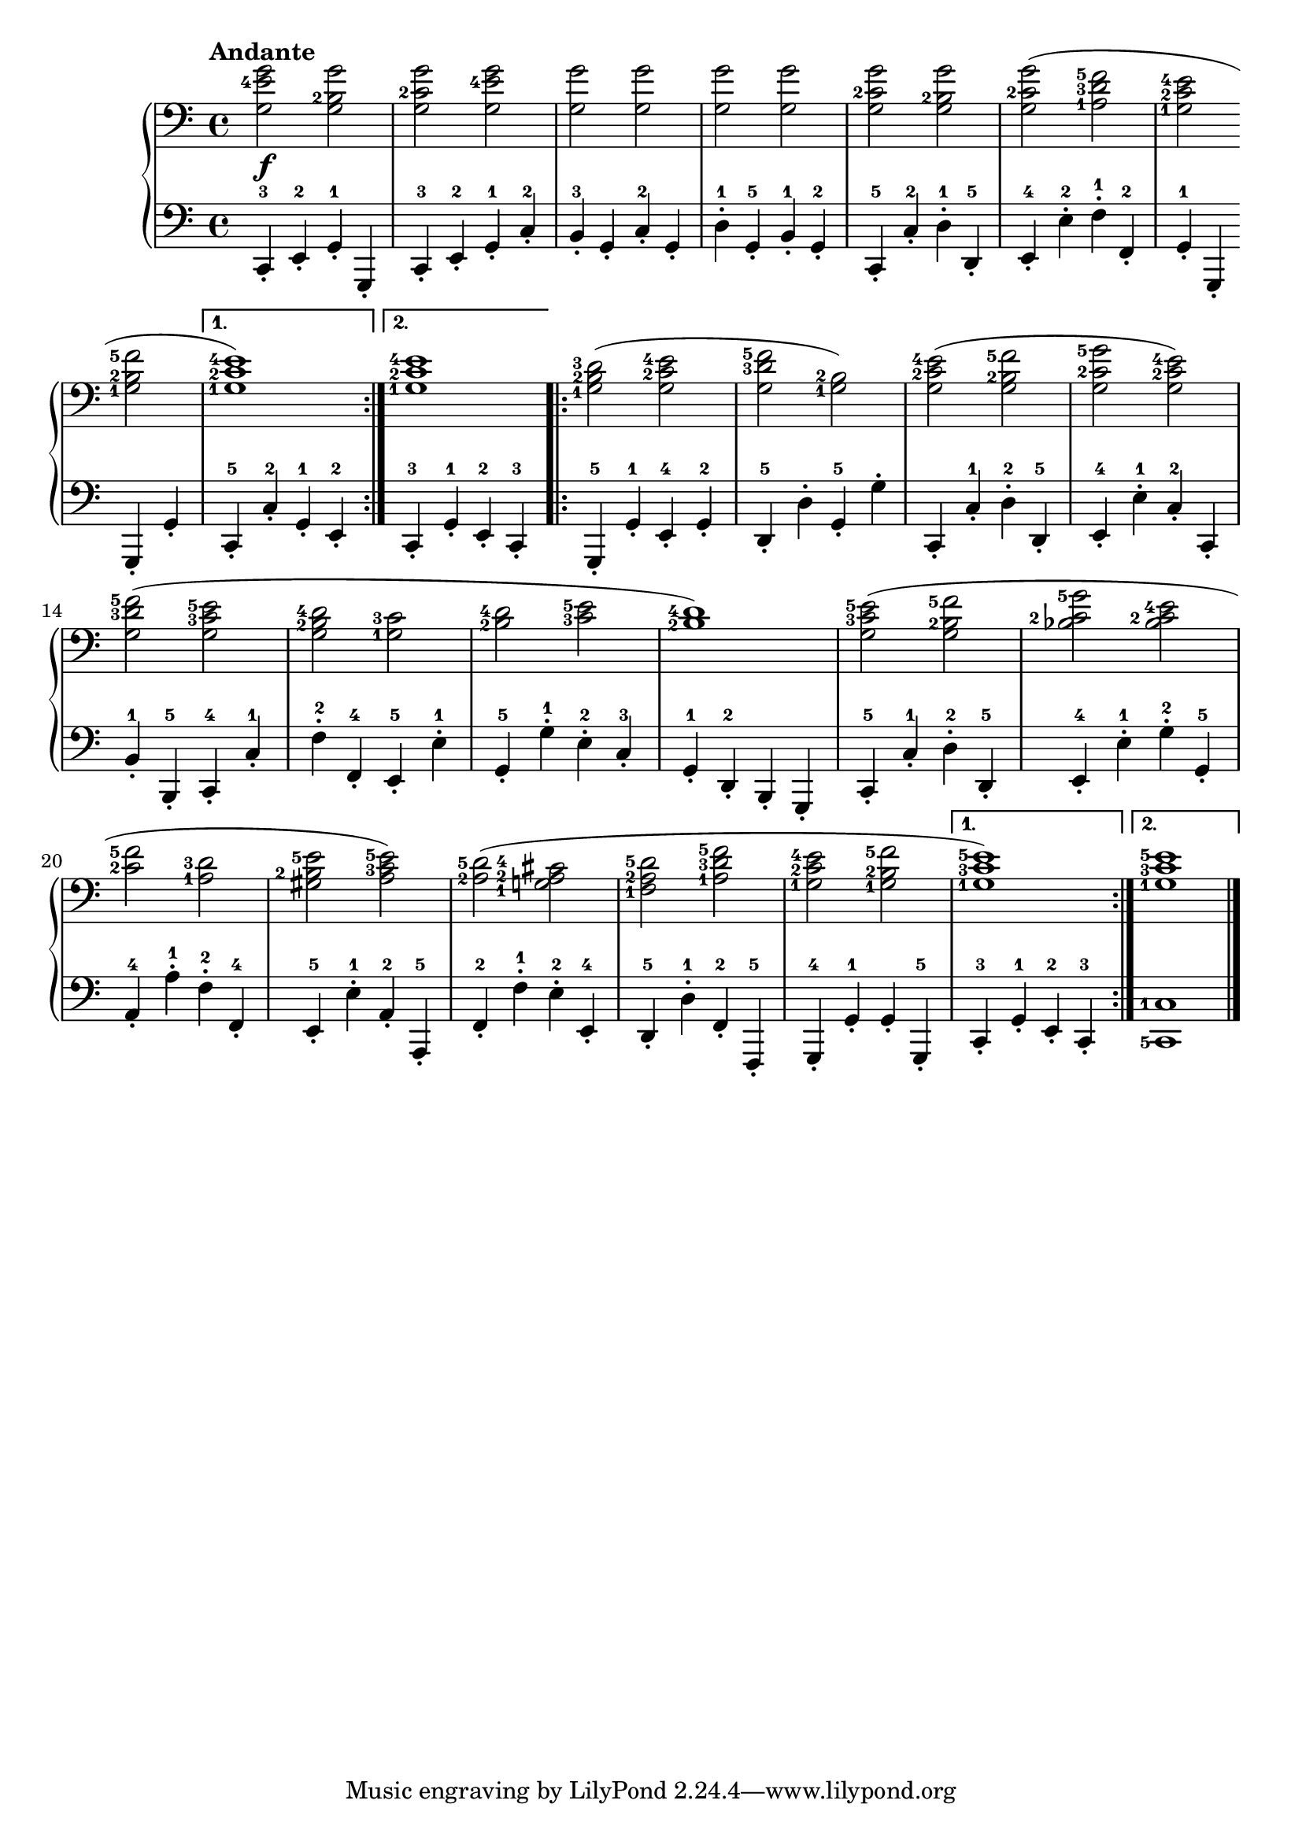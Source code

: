 \version "2.19.30"

% \header {
%     title = "28 melodische Übungsstücke"
%     subtitle = "1."
%     composer = "Anton Diabelli"
%     opus = "Op 149"
% }

dynamics =  {
    s1\f
    s1 s1 s1 s1 s1 
    s1 s1 s1
    s1 s1 s1 s1 s1 s1 s1 s1
    s1 s1 s1 s1 s1 s1 s1 s1
}


secondoUp =  {
	\tempo "Andante"
    \time 4/4
    \clef bass
    \relative c' {
	\accidentalStyle modern
	\set fingeringOrientations = #'(left)
	\repeat volta 2 {
	    <g e'-4 g>2   <g b-2 g'>
	    <g c-2 g'>    <g e'-4 g>
	    <g g'>      <g g'>
	    <g g'>      <g g'>
	    <g c-2 g'>    <g b-2 g'>
	    <g c-2 g'>(   <a-1 d-3 f-5>
	    <g-1 c-2 e-4>  \break    <g-1 b-2 f'-5>
	}
	\alternative {
	    { <g-1 c-2 e-4>1) } {  <g-1 c-2 e-4>1 }
	}
	\repeat volta 2 {
	    <g-1 b-2 d-3>2( <g c-2 e-4>
	    <g d'-3 f-5> <g-1 b-2>)

	    
	    <g c-2 e-4>( <g b-2 f'-5>
	    <g c-2 g'-5> <g c-2 e-4>)
	    
\break

	    <g d'-3 f-5>( <g c-3 e-5>
	    <g b-2 d-4>   <g-1 c-3>
	    <b-2 d-4>     <c-3 e-5>
	    <b-2 d-4>1)
	    
	    <g c-3 e-5>2( <g b-2 f'-5>
	    <bes c-2 g'-5> <bes c-2 e-4>

	    \break
	    <c-2 f-5> <a-1 d-3>
	    <gis b-2 e-5> <a c-3 e-5>)
	    
	    <a-2 d-5>( <g-1 a-2 cis-4>
	    <f-1 a-2 d-5> <a-1 d-3 f-5>
	    <g-1 c-2 e-4> <g-1 b-2 f'-5>
	}
	\alternative {
	    { <g-1 c-3 e-5>1) } { <g-1 c-3 e-5>1 }
	}
    }
}

secondoDown =  {
    \time 4/4
    \clef bass
    \relative c, {
	\set fingeringOrientations = #'(down)
	\repeat volta 2 {
	    c4-.-3 e-.-2  g-.-1 g,-.
	    c-.-3  e-.-2  g-.-1 c-.-2
	    b-.-3  g-.    c-.-2 g-.
	    d'-.-1 g,-.-5 b-.-1 g-.-2
	    c,-.-5 c'-.-2 d-.-1 d,-.-5
	    e-.-4  e'-.-2 f-.-1 f,-.-2
	    g-.-1  g,-.   g-.   g'-.
	}
	\alternative {
	    { c,-.-5 c'-.-2 g-.-1 e-.-2 }
	    { c-.-3  g'-.-1 e-.-2 c-.-3 }
	}
	\repeat volta 2 {
	    g-.-5  g'-.-1 e-.-4  g-.-2
	    d-.-5  d'-.   g,-.-5 g'-.
	    c,,-.  c'-.-1 d-.-2  d,-.-5
	    e-.-4  e'-.-1 c-.-2  c,-.
	    b'-.-1 b,-.-5 c-.-4  c'-.-1
	    f-.-2  f,-.-4 e-.-5  e'-.-1
	    g,-.-5 g'-.-1 e-.-2  c-.-3
	    g-.-1  d-.-2  b-.    g-.
	    c-.-5  c'-.-1 d-.-2  d,-.-5
	    e-.-4  e'-.-1 g-.-2  g,-.-5
	    a-.-4  a'-.-1 f-.-2  f,-.-4
	    e-.-5  e'-.-1 a,-.-2 a,-.-5
	    f'-.-2 f'-.-1 e-.-2  e,-.-4
	    d-.-5  d'-.-1 f,-.-2 f,-.-5
	    g-.-4  g'-.-1 g-.    g,-.-5
	}
	\alternative {
	    { c-.-3 g'-.-1 e-.-2 c-.-3 }
	    { 
		\set fingeringOrientations = #'(left)
		<c-5 c'-1>1
	    }
	}
	\bar "|."
    }
}

\score{
	\new PianoStaff 
    <<
		\new Staff = "up" \secondoUp
		\new Dynamics = "dynamics" \dynamics
		\new Staff = "down" \secondoDown
    >>
}


